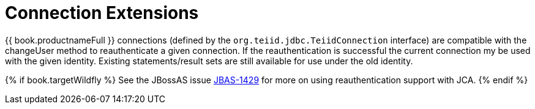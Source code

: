 
[id="client-dev-Connection_Extensions-Connection-Extensions"]
= Connection Extensions

{{ book.productnameFull }} connections (defined by the `org.teiid.jdbc.TeiidConnection` interface) are compatible with the changeUser method to reauthenticate a given connection. If the reauthentication is successful the current connection my be used with the given identity. Existing statements/result sets are still available for use under the old identity. 

{% if book.targetWildfly %}
See the JBossAS issue https://issues.redhat.com/browse/JBAS-1429[JBAS-1429] for more on using reauthentication support with JCA.
{% endif %}
